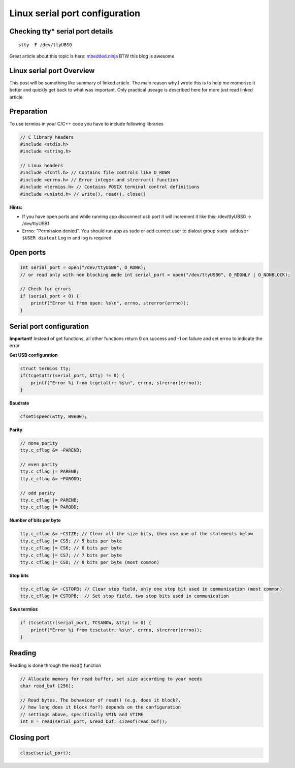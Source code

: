 Linux serial port configuration
===============================

Checking tty* serial port details
~~~~~~~~~~~~~~~~~~~~~~~~~~~~~~~~~

::

    stty -F /dev/ttyUBS0  

Great article about this topic is here: `mbedded.ninja <https://blog.mbedded.ninja/programming/operating-systems/linux/linux-serial-ports-using-c-cpp/>`_ BTW this blog is awesome

Linux serial port Overview 
~~~~~~~~~~~~~~~~~~~~~~~~~~

This post will be something like summary of linked article. The main reason why I wrote this is to help me momorize it better and quickly get back to what was important. Only practical useage is described here for more just read linked article 

Preparation
~~~~~~~~~~~

To use termios in your C/C++ code you have to include following libraries

.. code-block:: c++

    // C library headers
    #include <stdio.h>
    #include <string.h>

    // Linux headers
    #include <fcntl.h> // Contains file controls like O_RDWR
    #include <errno.h> // Error integer and strerror() function
    #include <termios.h> // Contains POSIX terminal control definitions
    #include <unistd.h> // write(), read(), close()

**Hints:**

- If you have open ports and while running app disconnect usb port it will increment it like this: /dev/ttyUBS0 -> /dev/ttyUSB1
- Errno: "Permission denied". You should run app as sudo or add currect user to dialout group ``sudo adduser $USER dialout`` Log in and log is required



Open ports
~~~~~~~~~~

.. code-block:: c++

    int serial_port = open("/dev/ttyUSB0", O_RDWR);
    // or read only with non blocking mode int serial_port = open("/dev/ttyUSB0", O_RDONLY | O_NONBLOCK);

    // Check for errors
    if (serial_port < 0) {
        printf("Error %i from open: %s\n", errno, strerror(errno));
    }


Serial port configuration
~~~~~~~~~~~~~~~~~~~~~~~~~

**Important!** Instead of get functions, all other functions return 0 on success and -1 on failure and set errno to indicate the error

**Get USB configuration**

.. code-block:: c++

    struct termios tty;
    if(tcgetattr(serial_port, &tty) != 0) {
        printf("Error %i from tcgetattr: %s\n", errno, strerror(errno));
    }


**Baudrate**

.. code-block:: c++

    cfsetispeed(&tty, B9600);

**Parity**

.. code-block:: c++

    // none parity
    tty.c_cflag &= ~PARENB;

    // even parity
    tty.c_cflag |= PARENB;
    tty.c_cflag &= ~PARODD;
    
    // odd parity
    tty.c_cflag |= PARENB;
    tty.c_cflag |= PARODD;

**Number of bits per byte**

.. code-block:: c++

    tty.c_cflag &= ~CSIZE; // Clear all the size bits, then use one of the statements below
    tty.c_cflag |= CS5; // 5 bits per byte
    tty.c_cflag |= CS6; // 6 bits per byte
    tty.c_cflag |= CS7; // 7 bits per byte
    tty.c_cflag |= CS8; // 8 bits per byte (most common)

**Stop bits**

.. code-block:: c++

    tty.c_cflag &= ~CSTOPB; // Clear stop field, only one stop bit used in communication (most common)
    tty.c_cflag |= CSTOPB;  // Set stop field, two stop bits used in communication

**Save termios**

.. code-block:: c++

    if (tcsetattr(serial_port, TCSANOW, &tty) != 0) {
        printf("Error %i from tcsetattr: %s\n", errno, strerror(errno));
    }

Reading
~~~~~~~

Reading is done through the read() function

.. code-block:: c++

    // Allocate memory for read buffer, set size according to your needs
    char read_buf [256];

    // Read bytes. The behaviour of read() (e.g. does it block?,
    // how long does it block for?) depends on the configuration
    // settings above, specifically VMIN and VTIME
    int n = read(serial_port, &read_buf, sizeof(read_buf));



Closing port
~~~~~~~~~~~~

.. code-block:: c++

    close(serial_port);
